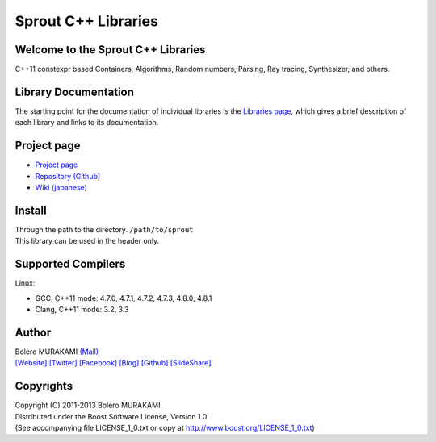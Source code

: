 ###############################################################################
Sprout C++ Libraries
###############################################################################

*******************************************************************************
Welcome to the Sprout C++ Libraries
*******************************************************************************

| C++11 constexpr based Containers, Algorithms, Random numbers, Parsing, Ray tracing, Synthesizer, and others.

*******************************************************************************
Library Documentation
*******************************************************************************

| The starting point for the documentation of individual libraries is the `Libraries page <http://bolero-murakami.github.io/Sprout/docs/index.html>`_, which gives a brief description of each library and links to its documentation.

*******************************************************************************
Project page
*******************************************************************************

* `Project page <http://bolero-murakami.github.io/Sprout/>`_
* `Repository (Github) <https://github.com/bolero-MURAKAMI/Sprout/>`_
* `Wiki (japanese) <http://www.boleros.x0.com/doc/sproutwiki/>`_

*******************************************************************************
Install
*******************************************************************************

| Through the path to the directory. ``/path/to/sprout``
| This library can be used in the header only.

*******************************************************************************
Supported Compilers
*******************************************************************************

Linux:

* GCC, C++11 mode: 4.7.0, 4.7.1, 4.7.2, 4.7.3, 4.8.0, 4.8.1
* Clang, C++11 mode: 3.2, 3.3

*******************************************************************************
Author
*******************************************************************************

| Bolero MURAKAMI `(Mail) <contact-lib@boleros.x0.com>`_
| `[Website] <http://bolero-murakami.github.io/>`_ `[Twitter] <https://twitter.com/bolero_murakami>`_ `[Facebook] <http://www.facebook.com/genya.murakami>`_ `[Blog] <http://d.hatena.ne.jp/boleros/>`_ `[Github] <https://github.com/bolero-MURAKAMI>`_ `[SlideShare] <http://www.slideshare.net/GenyaMurakami>`_

*******************************************************************************
Copyrights
*******************************************************************************

| Copyright (C) 2011-2013 Bolero MURAKAMI.
| Distributed under the Boost Software License, Version 1.0.
| (See accompanying file LICENSE_1_0.txt or copy at http://www.boost.org/LICENSE_1_0.txt) 

